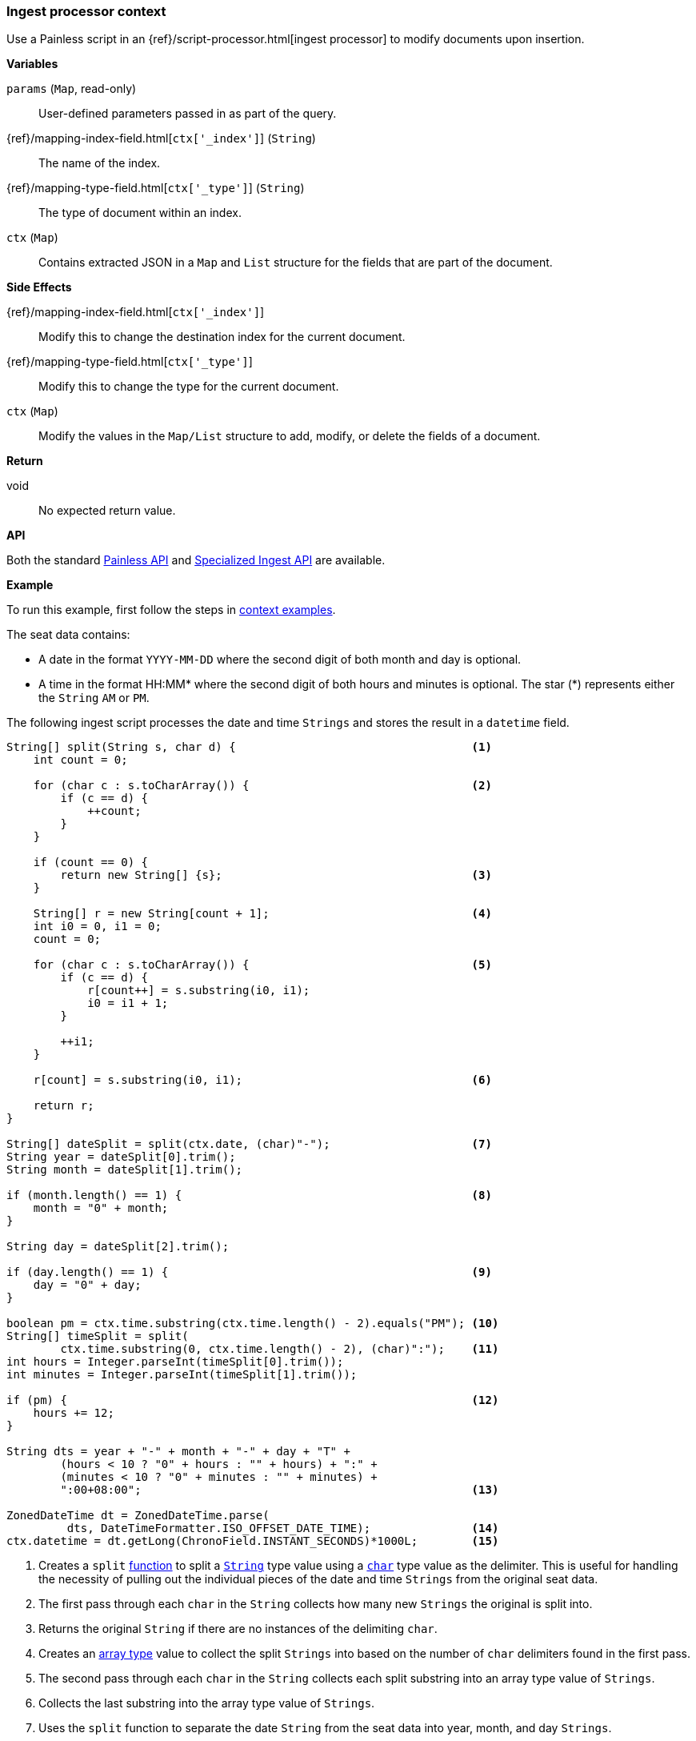 [[painless-ingest-processor-context]]
=== Ingest processor context

Use a Painless script in an {ref}/script-processor.html[ingest processor]
to modify documents upon insertion.

*Variables*

`params` (`Map`, read-only)::
        User-defined parameters passed in as part of the query.

{ref}/mapping-index-field.html[`ctx['_index']`] (`String`)::
        The name of the index.

{ref}/mapping-type-field.html[`ctx['_type']`] (`String`)::
        The type of document within an index.

`ctx` (`Map`)::
        Contains extracted JSON in a `Map` and `List` structure for the fields
        that are part of the document.

*Side Effects*

{ref}/mapping-index-field.html[`ctx['_index']`]::
        Modify this to change the destination index for the current document.

{ref}/mapping-type-field.html[`ctx['_type']`]::
        Modify this to change the type for the current document.

`ctx` (`Map`)::
        Modify the values in the `Map/List` structure to add, modify, or delete
        the fields of a document.

*Return*

void::
        No expected return value.

*API*

Both the standard <<painless-api-reference-shared, Painless API>> and
<<painless-api-reference-ingest, Specialized Ingest API>> are available.

*Example*

To run this example, first follow the steps in
<<painless-context-examples, context examples>>.

The seat data contains:

* A date in the format `YYYY-MM-DD` where the second digit of both month and day
  is optional.
* A time in the format HH:MM* where the second digit of both hours and minutes
  is optional. The star (*) represents either the `String` `AM` or `PM`.

The following ingest script processes the date and time `Strings` and stores the
result in a `datetime` field.

[source,Painless]
----
String[] split(String s, char d) {                                   <1>
    int count = 0;

    for (char c : s.toCharArray()) {                                 <2>
        if (c == d) {
            ++count;
        }
    }

    if (count == 0) {
        return new String[] {s};                                     <3>
    }

    String[] r = new String[count + 1];                              <4>
    int i0 = 0, i1 = 0;
    count = 0;

    for (char c : s.toCharArray()) {                                 <5>
        if (c == d) {
            r[count++] = s.substring(i0, i1);
            i0 = i1 + 1;
        }

        ++i1;
    }

    r[count] = s.substring(i0, i1);                                  <6>

    return r;
}

String[] dateSplit = split(ctx.date, (char)"-");                     <7>
String year = dateSplit[0].trim();
String month = dateSplit[1].trim();

if (month.length() == 1) {                                           <8>
    month = "0" + month;
}

String day = dateSplit[2].trim();

if (day.length() == 1) {                                             <9>
    day = "0" + day;
}

boolean pm = ctx.time.substring(ctx.time.length() - 2).equals("PM"); <10>
String[] timeSplit = split(
        ctx.time.substring(0, ctx.time.length() - 2), (char)":");    <11>
int hours = Integer.parseInt(timeSplit[0].trim());
int minutes = Integer.parseInt(timeSplit[1].trim());

if (pm) {                                                            <12>
    hours += 12;
}

String dts = year + "-" + month + "-" + day + "T" +
        (hours < 10 ? "0" + hours : "" + hours) + ":" +
        (minutes < 10 ? "0" + minutes : "" + minutes) +
        ":00+08:00";                                                 <13>

ZonedDateTime dt = ZonedDateTime.parse(
         dts, DateTimeFormatter.ISO_OFFSET_DATE_TIME);               <14>
ctx.datetime = dt.getLong(ChronoField.INSTANT_SECONDS)*1000L;        <15>
----
<1> Creates a `split` <<painless-functions, function>> to split a
    <<string-type, `String`>> type value using a <<primitive-types, `char`>>
    type value as the delimiter. This is useful for handling the necessity of
    pulling out the individual pieces of the date and time `Strings` from the
    original seat data.
<2> The first pass through each `char` in the `String` collects how many new
    `Strings` the original is split into.
<3> Returns the original `String` if there are no instances of the delimiting
    `char`.
<4> Creates an <<array-type, array type>> value to collect the split `Strings`
    into based on the number of `char` delimiters found in the first pass.
<5> The second pass through each `char` in the `String` collects each split
    substring into an array type value of `Strings`.
<6> Collects the last substring into the array type value of `Strings`.
<7> Uses the `split` function to separate the date `String` from the seat data
    into year, month, and day `Strings`.
    Note::
    * The use of a `String` type value to `char` type value
      <<string-character-casting, cast>> as part of the second argument since
      character literals do not exist.
    * The use of the `ctx` ingest processor context variable to retrieve the
      data from the `date` field.
<8> Appends the <<string-literals, string literal>> `"0"` value to a single
    digit month since the format of the seat data allows for this case.
<9> Appends the <<string-literals, string literal>> `"0"` value to a single
    digit day since the format of the seat data allows for this case.
<10> Sets the <<primitive-types, `boolean type`>>
     <<painless-variables, variable>> to `true` if the time `String` is a time
     in the afternoon or evening.
     Note::
     * The use of the `ctx` ingest processor context variable to retrieve the
       data from the `time` field.
<11> Uses the `split` function to separate the time `String` from the seat data
     into hours and minutes `Strings`.
     Note::
     * The use of the `substring` method to remove the `AM` or `PM` portion of
       the time `String`.
     * The use of a `String` type value to `char` type value
       <<string-character-casting, cast>> as part of the second argument since
       character literals do not exist.
     * The use of the `ctx` ingest processor context variable to retrieve the
       data from the `date` field.
<12> If the time `String` is an afternoon or evening value adds the
     <<integer-literals, integer literal>> `12` to the existing hours to move to
     a 24-hour based time.
<13> Builds a new time `String` that is parsable using existing API methods.
<14> Creates a `ZonedDateTime` <<reference-types, reference type>> value by using
     the API method `parse` to parse the new time `String`.
<15> Sets the datetime field `datetime` to the number of milliseconds retrieved
     from the API method `getLong`.
     Note::
     * The use of the `ctx` ingest processor context variable to set the field
       `datetime`. Manipulate each document's fields with the `ctx` variable as
       each document is indexed.

Submit the following request:

[source,console]
----
PUT /_ingest/pipeline/seats
{
    "description": "update datetime for seats",
    "processors": [
      {
        "script": {
          "source": "String[] split(String s, char d) { int count = 0; for (char c : s.toCharArray()) { if (c == d) { ++count; } } if (count == 0) { return new String[] {s}; } String[] r = new String[count + 1]; int i0 = 0, i1 = 0; count = 0; for (char c : s.toCharArray()) { if (c == d) { r[count++] = s.substring(i0, i1); i0 = i1 + 1; } ++i1; } r[count] = s.substring(i0, i1); return r; } String[] dateSplit = split(ctx.date, (char)\"-\"); String year = dateSplit[0].trim(); String month = dateSplit[1].trim(); if (month.length() == 1) { month = \"0\" + month; } String day = dateSplit[2].trim(); if (day.length() == 1) { day = \"0\" + day; } boolean pm = ctx.time.substring(ctx.time.length() - 2).equals(\"PM\"); String[] timeSplit = split(ctx.time.substring(0, ctx.time.length() - 2), (char)\":\"); int hours = Integer.parseInt(timeSplit[0].trim()); int minutes = Integer.parseInt(timeSplit[1].trim()); if (pm) { hours += 12; } String dts = year + \"-\" + month + \"-\" + day + \"T\" + (hours < 10 ? \"0\" + hours : \"\" + hours) + \":\" + (minutes < 10 ? \"0\" + minutes : \"\" + minutes) + \":00+08:00\"; ZonedDateTime dt = ZonedDateTime.parse(dts, DateTimeFormatter.ISO_OFFSET_DATE_TIME); ctx.datetime = dt.getLong(ChronoField.INSTANT_SECONDS)*1000L;"
        }
      }
    ]
}
----
